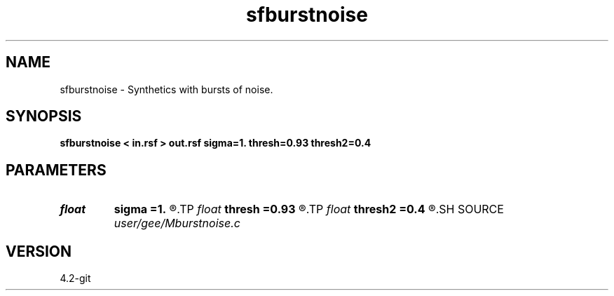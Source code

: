 .TH sfburstnoise 1  "APRIL 2023" Madagascar "Madagascar Manuals"
.SH NAME
sfburstnoise \- Synthetics with bursts of noise. 
.SH SYNOPSIS
.B sfburstnoise < in.rsf > out.rsf sigma=1. thresh=0.93 thresh2=0.4
.SH PARAMETERS
.PD 0
.TP
.I float  
.B sigma
.B =1.
.R  	noise magnitude
.TP
.I float  
.B thresh
.B =0.93
.R  	noise threshold
.TP
.I float  
.B thresh2
.B =0.4
.R  	noise threshold
.SH SOURCE
.I user/gee/Mburstnoise.c
.SH VERSION
4.2-git
